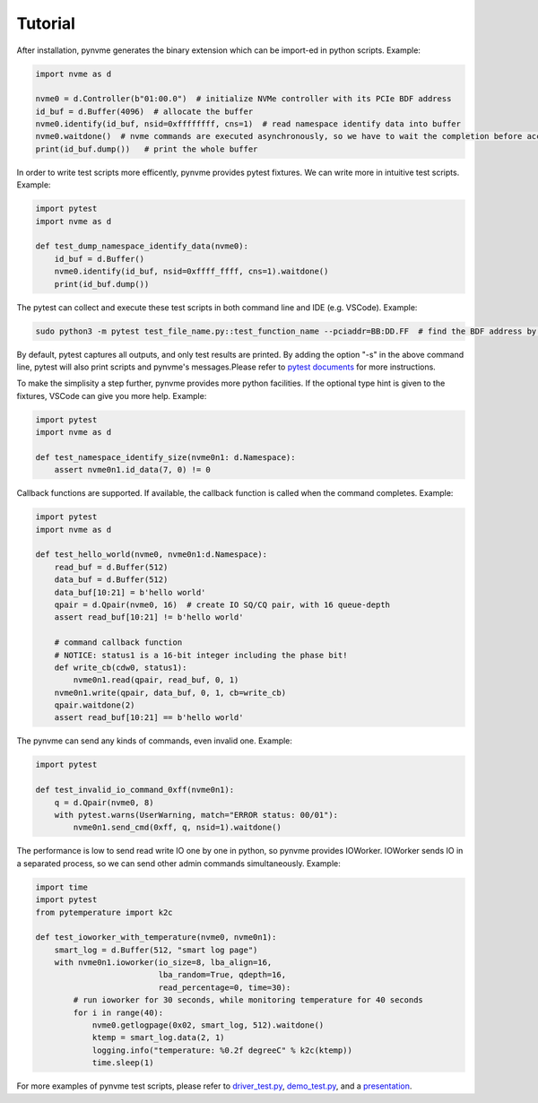 Tutorial
========

After installation, pynvme generates the binary extension which can be import-ed in python scripts. Example:

.. code-block:: python

   import nvme as d

   nvme0 = d.Controller(b"01:00.0")  # initialize NVMe controller with its PCIe BDF address
   id_buf = d.Buffer(4096)  # allocate the buffer
   nvme0.identify(id_buf, nsid=0xffffffff, cns=1)  # read namespace identify data into buffer
   nvme0.waitdone()  # nvme commands are executed asynchronously, so we have to wait the completion before access the id_buf.
   print(id_buf.dump())   # print the whole buffer

In order to write test scripts more efficently, pynvme provides pytest fixtures. We can write more in intuitive test scripts. Example:

.. code-block:: python

   import pytest
   import nvme as d

   def test_dump_namespace_identify_data(nvme0):
       id_buf = d.Buffer()
       nvme0.identify(id_buf, nsid=0xffff_ffff, cns=1).waitdone()
       print(id_buf.dump())

The pytest can collect and execute these test scripts in both command line and IDE (e.g. VSCode). Example:

.. code-block:: shell

   sudo python3 -m pytest test_file_name.py::test_function_name --pciaddr=BB:DD.FF  # find the BDF address by lspci

By default, pytest captures all outputs, and only test results are printed. By adding the option "-s" in the above command line, pytest will also print scripts and pynvme's messages.Please refer to `pytest documents <https://docs.pytest.org/en/latest/contents.html>`_ for more instructions.

To make the simplisity a step further, pynvme provides more python facilities. If the optional type hint is given to the fixtures, VSCode can give you more help. Example:

.. code-block:: python

   import pytest
   import nvme as d

   def test_namespace_identify_size(nvme0n1: d.Namespace):
       assert nvme0n1.id_data(7, 0) != 0

Callback functions are supported. If available, the callback function is called when the command completes. Example:

.. code-block:: python

   import pytest
   import nvme as d

   def test_hello_world(nvme0, nvme0n1:d.Namespace):
       read_buf = d.Buffer(512)
       data_buf = d.Buffer(512)
       data_buf[10:21] = b'hello world'
       qpair = d.Qpair(nvme0, 16)  # create IO SQ/CQ pair, with 16 queue-depth
       assert read_buf[10:21] != b'hello world'

       # command callback function
       # NOTICE: status1 is a 16-bit integer including the phase bit!
       def write_cb(cdw0, status1):
           nvme0n1.read(qpair, read_buf, 0, 1)
       nvme0n1.write(qpair, data_buf, 0, 1, cb=write_cb)
       qpair.waitdone(2)
       assert read_buf[10:21] == b'hello world'

The pynvme can send any kinds of commands, even invalid one. Example:

.. code-block:: python

   import pytest

   def test_invalid_io_command_0xff(nvme0n1):
       q = d.Qpair(nvme0, 8)
       with pytest.warns(UserWarning, match="ERROR status: 00/01"):
           nvme0n1.send_cmd(0xff, q, nsid=1).waitdone()

The performance is low to send read write IO one by one in python, so pynvme provides IOWorker. IOWorker sends IO in a separated process, so we can send other admin commands simultaneously. Example:

.. code-block:: python

   import time
   import pytest
   from pytemperature import k2c

   def test_ioworker_with_temperature(nvme0, nvme0n1):
       smart_log = d.Buffer(512, "smart log page")
       with nvme0n1.ioworker(io_size=8, lba_align=16,
                             lba_random=True, qdepth=16,
                             read_percentage=0, time=30):
           # run ioworker for 30 seconds, while monitoring temperature for 40 seconds
           for i in range(40):
               nvme0.getlogpage(0x02, smart_log, 512).waitdone()
               ktemp = smart_log.data(2, 1)
               logging.info("temperature: %0.2f degreeC" % k2c(ktemp))
               time.sleep(1)

For more examples of pynvme test scripts, please refer to `driver_test.py <https://github.com/cranechu/pynvme/blob/master/driver_test.py>`_\ , `demo_test.py <https://github.com/cranechu/pynvme/blob/master/scripts/demo_test.py>`_\ , and a `presentation <https://raw.githubusercontent.com/cranechu/pynvme/master/doc/pynvme_introduction.pdf>`_.
